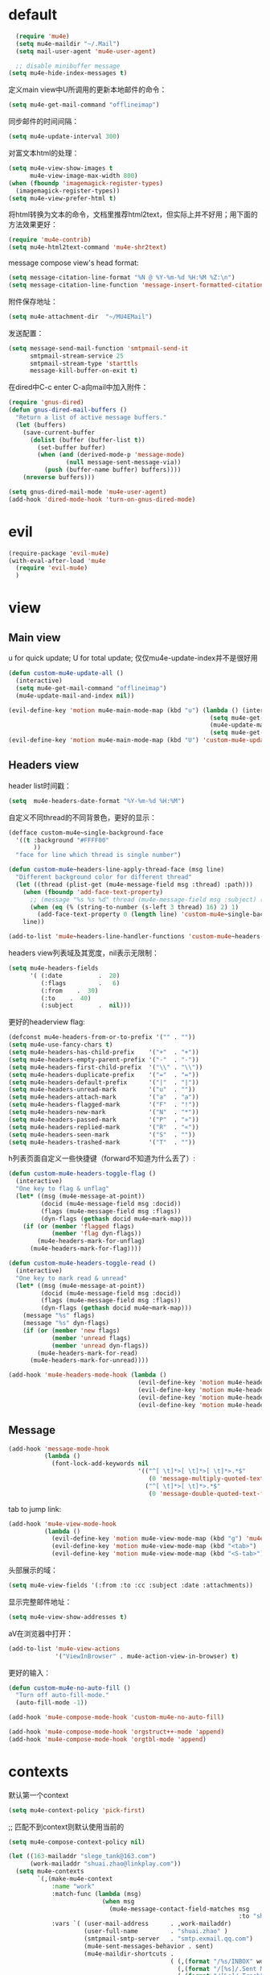 * default
#+BEGIN_SRC emacs-lisp
  (require 'mu4e)
  (setq mu4e-maildir "~/.Mail")
  (setq mail-user-agent 'mu4e-user-agent)

  ;; disable minibuffer message
(setq mu4e-hide-index-messages t)
#+END_SRC

定义main view中U所调用的更新本地邮件的命令：
#+BEGIN_SRC emacs-lisp
  (setq mu4e-get-mail-command "offlineimap")
#+END_SRC

同步邮件的时间间隔：
#+BEGIN_SRC emacs-lisp
  (setq mu4e-update-interval 300)
#+END_SRC

对富文本html的处理：
#+BEGIN_SRC emacs-lisp
  (setq mu4e-view-show-images t
        mu4e-view-image-max-width 800)
  (when (fboundp 'imagemagick-register-types)
    (imagemagick-register-types))
  (setq mu4e-view-prefer-html t)
#+END_SRC

将html转换为文本的命令，文档里推荐html2text，但实际上并不好用；用下面的方法效果更好：
#+BEGIN_SRC emacs-lisp
(require 'mu4e-contrib)
(setq mu4e-html2text-command 'mu4e-shr2text)
#+END_SRC

message compose view's head format:
#+BEGIN_SRC emacs-lisp
  (setq message-citation-line-format "%N @ %Y-%m-%d %H:%M %Z:\n")
  (setq message-citation-line-function 'message-insert-formatted-citation-line)
#+END_SRC

附件保存地址：
#+BEGIN_SRC emacs-lisp
  (setq mu4e-attachment-dir  "~/MU4EMail")
#+END_SRC

发送配置：
#+BEGIN_SRC emacs-lisp
  (setq message-send-mail-function 'smtpmail-send-it
        smtpmail-stream-service 25
        smtpmail-stream-type 'starttls
        message-kill-buffer-on-exit t)
#+END_SRC

在dired中C-c enter C-a向mail中加入附件：
#+BEGIN_SRC emacs-lisp
  (require 'gnus-dired)
  (defun gnus-dired-mail-buffers ()
    "Return a list of active message buffers."
    (let (buffers)
      (save-current-buffer
        (dolist (buffer (buffer-list t))
          (set-buffer buffer)
          (when (and (derived-mode-p 'message-mode)
                  (null message-sent-message-via))
            (push (buffer-name buffer) buffers))))
      (nreverse buffers)))

  (setq gnus-dired-mail-mode 'mu4e-user-agent)
  (add-hook 'dired-mode-hook 'turn-on-gnus-dired-mode)
#+END_SRC
* evil
#+BEGIN_SRC emacs-lisp
  (require-package 'evil-mu4e)
  (with-eval-after-load 'mu4e
    (require 'evil-mu4e)
    )
#+END_SRC
* view
** Main view
u for quick update; U for total update; 仅仅mu4e-update-index并不是很好用
#+BEGIN_SRC emacs-lisp
  (defun custom-mu4e-update-all ()
    (interactive)
    (setq mu4e-get-mail-command "offlineimap")
    (mu4e-update-mail-and-index nil))

  (evil-define-key 'motion mu4e-main-mode-map (kbd "u") (lambda () (interactive)
                                                          (setq mu4e-get-mail-command "offlineimap -q")
                                                          (mu4e-update-mail-and-index nil)
                                                          (setq mu4e-get-mail-command "offlineimap")))
  (evil-define-key 'motion mu4e-main-mode-map (kbd "U") 'custom-mu4e-update-all)
#+END_SRC
** Headers view
header list时间戳：
#+BEGIN_SRC emacs-lisp
  (setq  mu4e-headers-date-format "%Y-%m-%d %H:%M")
#+END_SRC

自定义不同thread的不同背景色，更好的显示：
#+BEGIN_SRC emacs-lisp
  (defface custom-mu4e~single-background-face
    '((t :background "#FFFF00"
         ))
    "face for line which thread is single number")

  (defun custom-mu4e~headers-line-apply-thread-face (msg line)
    "Different background color for different thread"
    (let ((thread (plist-get (mu4e-message-field msg :thread) :path)))
      (when (fboundp 'add-face-text-property)
        ;; (message "%s %s %d" thread (mu4e-message-field msg :subject) (string-to-number (s-left 3 thread) 16))
        (when (eq (% (string-to-number (s-left 3 thread) 16) 2) 1)
          (add-face-text-property 0 (length line) 'custom-mu4e~single-background-face t line)))
      line))

  (add-to-list 'mu4e~headers-line-handler-functions 'custom-mu4e~headers-line-apply-thread-face)
#+END_SRC

headers view列表域及其宽度，nil表示无限制：
#+BEGIN_SRC emacs-lisp
  (setq mu4e-headers-fields
        '( (:date          .  20)
           (:flags         .   6)
           (:from    .  30)
           (:to    .  40)
           (:subject       .  nil)))
#+END_SRC

更好的headerview flag:
#+BEGIN_SRC emacs-lisp
  (defconst mu4e-headers-from-or-to-prefix '("" . ""))
  (setq mu4e-use-fancy-chars t)
  (setq mu4e-headers-has-child-prefix    '("+"  . "+"))
  (setq mu4e-headers-empty-parent-prefix '("-"  . "-"))
  (setq mu4e-headers-first-child-prefix  '("\\" . "\\"))
  (setq mu4e-headers-duplicate-prefix    '("="  . "="))
  (setq mu4e-headers-default-prefix      '("|"  . "|"))
  (setq mu4e-headers-unread-mark         '("u"  . ""))
  (setq mu4e-headers-attach-mark         '("a"  . "a"))
  (setq mu4e-headers-flagged-mark        '("F"  . "!"))
  (setq mu4e-headers-new-mark            '("N"  . "*"))
  (setq mu4e-headers-passed-mark         '("P"  . "»"))
  (setq mu4e-headers-replied-mark        '("R"  . "«"))
  (setq mu4e-headers-seen-mark           '("S"  . ""))
  (setq mu4e-headers-trashed-mark        '("T"  . ""))
#+END_SRC

h列表页面自定义一些快捷键（forward不知道为什么丢了）:
#+BEGIN_SRC emacs-lisp
  (defun custom-mu4e-headers-toggle-flag ()
    (interactive)
    "One key to flag & unflag"
    (let* ((msg (mu4e-message-at-point))
           (docid (mu4e-message-field msg :docid))
           (flags (mu4e-message-field msg :flags))
           (dyn-flags (gethash docid mu4e~mark-map)))
      (if (or (member 'flagged flags)
              (member 'flag dyn-flags))
          (mu4e-headers-mark-for-unflag)
        (mu4e-headers-mark-for-flag))))

  (defun custom-mu4e-headers-toggle-read ()
    (interactive)
    "One key to mark read & unread"
    (let* ((msg (mu4e-message-at-point))
           (docid (mu4e-message-field msg :docid))
           (flags (mu4e-message-field msg :flags))
           (dyn-flags (gethash docid mu4e~mark-map)))
      (message "%s" flags)
      (message "%s" dyn-flags)
      (if (or (member 'new flags)
              (member 'unread flags)
              (member 'unread dyn-flags))
          (mu4e-headers-mark-for-read)
        (mu4e-headers-mark-for-unread))))

  (add-hook 'mu4e-headers-mode-hook (lambda ()
                                      (evil-define-key 'motion mu4e-headers-mode-map (kbd "F") 'mu4e-compose-forward)
                                      (evil-define-key 'motion mu4e-headers-mode-map (kbd "!") 'custom-mu4e-headers-toggle-flag)
                                      (evil-define-key 'motion mu4e-headers-mode-map (kbd "*") 'custom-mu4e-headers-toggle-read)
                                      (evil-define-key 'motion mu4e-headers-mode-map (kbd "E") 'mu4e-compose-edit)))
#+END_SRC
** Message
#+BEGIN_SRC emacs-lisp
  (add-hook 'message-mode-hook
            (lambda ()
              (font-lock-add-keywords nil
                                      '(("^[ \t]*>[ \t]*>[ \t]*>.*$"
                                         (0 'message-multiply-quoted-text-face))
                                        ("^[ \t]*>[ \t]*>.*$"
                                         (0 'message-double-quoted-text-face))))))
#+END_SRC

tab to jump link:
#+BEGIN_SRC emacs-lisp
  (add-hook 'mu4e-view-mode-hook
            (lambda ()
              (evil-define-key 'motion mu4e-view-mode-map (kbd "g") 'mu4e-view-go-to-url)
              (evil-define-key 'motion mu4e-view-mode-map (kbd "<tab>") 'shr-next-link)
              (evil-define-key 'motion mu4e-view-mode-map (kbd "<S-tab>") 'shr-previous-link)))
#+END_SRC

头部展示的域：
#+BEGIN_SRC emacs-lisp
  (setq mu4e-view-fields '(:from :to :cc :subject :date :attachments))
#+END_SRC

显示完整邮件地址：
#+BEGIN_SRC emacs-lisp
  (setq mu4e-view-show-addresses t)
#+END_SRC

aV在浏览器中打开：
#+BEGIN_SRC emacs-lisp
  (add-to-list 'mu4e-view-actions
               '("ViewInBrowser" . mu4e-action-view-in-browser) t)
#+END_SRC

更好的输入：
#+BEGIN_SRC emacs-lisp
  (defun custom-mu4e-no-auto-fill ()
    "Turn off auto-fill-mode."
    (auto-fill-mode -1))

  (add-hook 'mu4e-compose-mode-hook 'custom-mu4e-no-auto-fill)

  (add-hook 'mu4e-compose-mode-hook 'orgstruct++-mode 'append)
  (add-hook 'mu4e-compose-mode-hook 'orgtbl-mode 'append)
#+END_SRC
* contexts
默认第一个context
#+BEGIN_SRC emacs-lisp
  (setq mu4e-context-policy 'pick-first)
#+END_SRC

;; 匹配不到context则默认使用当前的
#+BEGIN_SRC emacs-lisp
  (setq mu4e-compose-context-policy nil)
#+END_SRC

#+BEGIN_SRC emacs-lisp
  (let ((163-mailaddr "slege_tank@163.com")
        (work-mailaddr "shuai.zhao@linkplay.com"))
    (setq mu4e-contexts
          `(,(make-mu4e-context
              :name "work"
              :match-func (lambda (msg)
                            (when msg
                              (mu4e-message-contact-field-matches msg
                                                                  :to "shuai.zhao@linkplay.com")))
              :vars `( (user-mail-address      . ,work-mailaddr)
                       (user-full-name         . "shuai.zhao" )
                       (smtpmail-smtp-server   . "smtp.exmail.qq.com")
                       (mu4e-sent-messages-behavior . sent)
                       (mu4e-maildir-shortcuts .
                                               ( (,(format "/%s/INBOX" work-mailaddr) . ?i)
                                                 (,(format "/[%s]/.Sent Mail" work-mailaddr) . ?s)
                                                 (,(format "/[%s]/.Trash" work-mailaddr) . ?t)
                                                 (,(format "/%s/其他文件夹.Resume" work-mailaddr) . ?r)))
                       (mu4e-drafts-folder     . ,(format "/[%s]/.Drafts" work-mailaddr))
                       (mu4e-sent-folder       . ,(format "/[%s]/.Sent Mail" work-mailaddr))
                       (mu4e-trash-folder      . ,(format "/[%s]/.Trash" work-mailaddr) )
                       (mu4e-refile-folder     . ,(format "/[%s]/.All Mail" work-mailaddr) )
                       (mu4e-bookmarks         . ((,(format "flag:unread maildir:/%s/INBOX AND NOT flag:trashed" work-mailaddr)  "Unread messages"      ?u)
                                                  (,(format "flag:flagged maildir:/%s/INBOX" work-mailaddr)  "Flagged messages"      ?f)
                                                  (,(format "to:shuai.zhao maildir:/%s/INBOX" work-mailaddr)  "To me"      ?m)
                                                   ))

                       (mu4e-compose-signature . ,(concat
                                                  "赵帅 (Shuai Zhao)\n"
                                                  (format "Email: %s\n" work-mailaddr)
                                                  "\n"))))
            ,(make-mu4e-context
              :name "163"
              :match-func (lambda (msg)
                            (when msg
                              (mu4e-message-contact-field-matches msg
                                                                  :to "slege_tank@163.com")))
              :vars `( (user-mail-address      . ,163-mailaddr)
                       (user-full-name         . "slegetank" )
                       (smtpmail-smtp-server   . "smtp.163.com")
                       (mu4e-sent-messages-behavior . delete)
                       (mu4e-maildir-shortcuts .
                                               ( (,(format "/%s/INBOX" 163-mailaddr) . ?i)
                                                 (,(format "/[%s]/.Sent Mail" 163-mailaddr) . ?s)
                                                 (,(format "/[%s]/.Trash" 163-mailaddr) . ?t)
                                                 (,(format "/[%s]/.All Mail" 163-mailaddr) . ?a)))
                       (mu4e-drafts-folder     . ,(format "/[%s]/.Drafts" 163-mailaddr))
                       (mu4e-sent-folder       . ,(format "/[%s]/.Sent Mail" 163-mailaddr))
                       (mu4e-trash-folder      . ,(format "/[%s]/.Trash" 163-mailaddr) )
                       (mu4e-refile-folder     . ,(format "/[%s]/.All Mail" 163-mailaddr) )
                       (mu4e-bookmarks         . ((,(format "flag:unread maildir:/%s/INBOX AND NOT flag:trashed" work-mailaddr)  "Unread messages"      ?u)
                                                  (,(format "flag:flagged maildir:/%s/INBOX" work-mailaddr)  "Flagged messages"      ?f)
                                                  (,(format "to:slege_tank@163.com maildir:/%s/INBOX" work-mailaddr)  "To me"      ?m)
                                                  ))
                       (mu4e-compose-signature .
                                               ,(concat
                                                "Thanks\n"
                                                "slegetank\n")))))))
#+END_SRC

* send
** org mode
主旨就是使用org mode来编辑邮件：
一篇不错的文章：
http://kitchingroup.cheme.cmu.edu/blog/2016/10/29/Sending-html-emails-from-org-mode-with-org-mime/
另一篇：
http://thomasf.github.io/solarized-css/test/org-hacks.html

标志位，用来区分是否使用org-mode编辑邮件：
#+BEGIN_SRC emacs-lisp
  (defvar custom-compose-org-flag nil "Flag compose htmlize of plain mail")
#+END_SRC

判断当前的org-mode是否在编辑邮件：
#+BEGIN_SRC emacs-lisp
  (defun custom-org-mail-p ()
    "judge if mail org mode"
    (interactive)
       (and (member 'org~mu4e-mime-switch-headers-or-body post-command-hook) (equal major-mode 'org-mode)))
#+END_SRC

发送邮件时忽略原本的自动org转换，使用自定义方法：
#+BEGIN_SRC emacs-lisp
  (require 'org-mu4e)
  (setq org-mu4e-convert-to-html nil)
#+END_SRC

新建邮件时自动添加一些org mode的头部设置：
#+BEGIN_SRC emacs-lisp
  (defun custom-init-html-body ()
    "Insert body end separator, so that org-mime can translate properly"
    (save-excursion
      (goto-char (point-min))
      (re-search-forward mail-header-separator)
      (let ((custom-header "SETUPFILE:"))
        (when (not (re-search-forward custom-header nil t))
          (insert "\n#+SETUPFILE: ~/.emacs.d/org-template/email.org\n")))))
#+END_SRC

转换mail-header-separator和mu4e-compose-signature之间的部分；这样附件就可以正确的发出去了：
#+BEGIN_SRC emacs-lisp
  (defun custom-htmlize-mail-body ()
    "Only htmlize the body on top of the custom signature"
    (require 'org)
    (let (beg end)
      (goto-char (point-min))
      (re-search-forward mail-header-separator)
      (beginning-of-line 2)
      (setq beg (point))
      (re-search-forward mu4e-compose-signature)
      (end-of-line -1)
      (setq end (point))

      ;; select the region I want
      (goto-char beg)
      (set-mark-command nil)
      (goto-char end)
      (setq deactivate-mark nil)

      ;; so that this function only translate the things in the region
      (org-mime-htmlize)))
#+END_SRC

在body中C-c C-c时，使用`mu4e-compose-mode的方法：
#+BEGIN_SRC emacs-lisp
  (require 'org-mime)

  (defun custom-htmlize-and-send ()
    "When in an org-mu4e-compose-org-mode message, htmlize and send it."
    (interactive)
    (when (member 'org~mu4e-mime-switch-headers-or-body post-command-hook)
      (remove-hook 'mu4e-compose-mode-hook 'org~mu4e-mime-switch-headers-or-body)
      (mu4e-compose-mode)
      (call-interactively 'orgtbl-ctrl-c-ctrl-c))
    (call-interactively 'org-ctrl-c-ctrl-c))

  (define-key org-mode-map (kbd "C-c C-c") 'custom-htmlize-and-send)
#+END_SRC

当在body中时，使C-c C-a变得可以添加附件；将附件放到最后，使其不会被错误的转换为html：
#+BEGIN_SRC emacs-lisp
  ;; (defun mml-attach-file--go-to-eob (orig-fun &rest args)
  ;;   "Go to the end of buffer before attaching files."
  ;;   (save-excursion
  ;;     (save-restriction
  ;;       (widen)
  ;;       (goto-char (point-max))
  ;;       (apply orig-fun args))))

  ;; (advice-add 'mml-attach-file :around #'mml-attach-file--go-to-eob)

  ;;   (defun custom-mail-attach ()
  ;;     (interactive)
  ;;     (if (member 'org~mu4e-mime-switch-headers-or-body post-command-hook)
  ;;         (call-interactively 'mml-attach-file)
  ;;       (org-attach)))

  ;;   (add-hook 'org-mode-hook (lambda () (define-key org-mode-map (kbd "C-c C-a") 'custom-mail-attach)))
#+END_SRC

处理右键拖拽附件：
#+BEGIN_SRC emacs-lisp
  (defun custom-mail-drag-attach (fromname)
    "deal with drag image for mail"
    (when (and (file-regular-p fromname) (custom-org-mail-p))
      (mml-attach-file fromname (mm-default-file-encoding fromname) nil "attachment")))
#+END_SRC

q to quit:
#+BEGIN_SRC emacs-lisp
  (defun custom-org-mode-q-key ()
    "q in normal mode only when in mail means quit"
    (interactive)
    (if (member 'org~mu4e-mime-switch-headers-or-body post-command-hook)
        (kill-buffer (current-buffer))
      (call-interactively 'evil-record-macro)))

  (with-eval-after-load 'org-table
    (add-hook 'orgtbl-mode-hook
              (lambda ()
                (evil-define-key 'normal orgtbl-mode-hook (kbd "q") (lambda ()
                                                                      (interactive)
                                                                      (org-kill-note-or-show-branches))))))

  (evil-define-key 'normal mu4e-compose-mode-map (kbd "q") 'orgstruct-hijacker-org-kill-note-or-show-branches)
  (evil-define-key 'normal org-mode-map (kbd "q") 'custom-org-mode-q-key)
#+END_SRC
** htmlize/plain
#+BEGIN_SRC emacs-lisp
  (defun custom-mu4e-ask-before-send ()
    "ask before send"
    (unless (yes-or-no-p "Sure you want to send this?")
      (when custom-compose-org-flag
        (with-current-buffer (current-buffer)
          (add-hook 'mu4e-compose-mode-hook 'org~mu4e-mime-switch-headers-or-body)
          (mu4e-compose-mode)
          (undo-tree-undo)))
      (signal 'quit nil)))

  (add-hook 'message-send-hook 'custom-mu4e-ask-before-send)

  (defun custom-mu4e-after-send-method ()
    "deal with the after send info"
    (add-hook 'mu4e-compose-mode-hook 'org~mu4e-mime-switch-headers-or-body))

  (defun custom-compose-html-plain-config ()
    (if custom-compose-org-flag
        (progn
          (message "htmlize")
          (add-hook 'mu4e-compose-mode-hook 'org~mu4e-mime-switch-headers-or-body)
          (add-hook 'mu4e-compose-mode-hook 'custom-init-html-body)
          (add-hook 'message-send-hook 'custom-htmlize-mail-body)
          (add-hook 'message-send-hook 'custom-mu4e-after-send-method t))
      (progn
        (message "plain")
        (remove-hook 'mu4e-compose-mode-hook 'org~mu4e-mime-switch-headers-or-body)
        (remove-hook 'mu4e-compose-mode-hook 'custom-init-html-body)
        (remove-hook 'message-send-hook 'custom-htmlize-mail-body)
        (remove-hook 'message-send-hook 'custom-mu4e-after-send-method))))

  (custom-compose-html-plain-config)

  (defun custom-compose-html-plain-config-switch ()
    "switch htmlize/plain mail"
    (interactive)
    (setq custom-compose-org-flag (not custom-compose-org-flag))
    (custom-compose-html-plain-config))
#+END_SRC

* css
#+BEGIN_SRC emacs-lisp
  (add-hook 'org-mime-html-hook
            (lambda ()
              (org-mime-change-element-style
               "pre" "margin-left: 2em;")))

  (add-hook 'org-mime-html-hook
            (lambda ()
              (org-mime-change-element-style
               "blockquote" "border-left: 2px solid gray; padding-left: 4px;")))
#+END_SRC

代码块暗色背景：
#+BEGIN_SRC emacs-lisp
  ;; uncomment to displyay src blocks with a dark background
  ;; (add-hook 'org-mime-html-hook
  ;;           (lambda ()
  ;;             (org-mime-change-element-style
  ;;              "pre" (format "color: %s; background-color: %s; padding: 0.5em;"
  ;;                            "#E6E1DC" "#232323"))))
#+END_SRC

* search
http://www.djcbsoftware.nl/code/mu/cheatsheet.html
* contacts
#+BEGIN_SRC emacs-lisp
  (defun custom-select-and-insert-contact (&optional start)
    (interactive)
    (let ((mail-abbrev-mode-regexp mu4e~compose-address-fields-regexp)
          (eoh ;; end-of-headers
           (save-excursion
             (goto-char (point-min))
             (search-forward-regexp mail-header-separator nil t))))
      (when (and eoh (> eoh (point)) (mail-abbrev-in-expansion-header-p))
        (let* ((end (point))
               (start
                (or start
                    (save-excursion
                      (re-search-backward "\\(\\`\\|[\n:,]\\)[ \t]*")
                      (goto-char (match-end 0))
                      (point))))
               (contact
                (ido-completing-read "Contact: "
                                     mu4e~contacts
                                     nil
                                     nil
                                     (buffer-substring-no-properties start end))))
          (unless (equal contact "")
            (kill-region start end)
            (insert contact))))))
#+END_SRC
* message id
#+BEGIN_SRC emacs-lisp
  (defun custom-mu4e-get-messageid ()
    (interactive)
    (message (mu4e-field-at-point :message-id))
    (kill-new (mu4e-field-at-point :message-id)))
#+END_SRC

#+BEGIN_SRC emacs-lisp
  ;; (mu4e-view-message-with-message-id "1405353963.3232.1503227877998.JavaMail.jenkins@d87f3df0b8c5")
#+END_SRC
* packages
** mu4e-alert
#+BEGIN_SRC emacs-lisp
  (require-package 'mu4e-alert)
  (with-eval-after-load 'mu4e
    ;; (mu4e-alert-set-default-style 'notifier)
    ;; (add-hook 'after-init-hook #'mu4e-alert-enable-notifications)
    (add-hook 'after-init-hook #'mu4e-alert-enable-mode-line-display)
    (setq mu4e-alert-interesting-mail-query "flag:unread maildir:/shuai.zhao@linkplay.com/INBOX"))

#+END_SRC

** mu4e-maildirs-extension
#+BEGIN_SRC emacs-lisp
  (require-package 'mu4e-maildirs-extension)
  (with-eval-after-load 'mu4e
    (require 'mu4e-maildirs-extension)
    (mu4e-maildirs-extension)
    (evil-define-key 'motion mu4e-main-mode-map (kbd "<tab>") 'mu4e-maildirs-extension-toggle-maildir-at-point))

    ;;(setq mu4e-maildirs-extension-custom-list '("/slege_tank@163.com/INBOX"))
    ;;(setq mu4e-maildirs-extension-default-collapse-level 2)
#+END_SRC
* keys
#+BEGIN_SRC emacs-lisp
    (evil-leader/set-key
      "ma" 'mu4e
      "mc" 'custom-compose-html-plain-config-switch
      "mu" 'custom-mu4e-update-all
      "mi" 'custom-mu4e-get-messageid)
#+END_SRC
